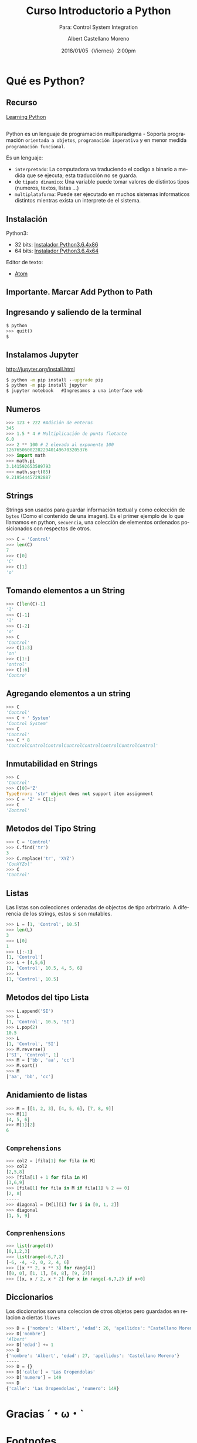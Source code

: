 #+TITLE: Curso Introductorio a Python
#+SUBTITLE: Para: Control System Integration 
#+DATE: 2018/01/05（Viernes）2:00pm
#+AUTHOR: Albert Castellano Moreno
#+EMAIL: acastemoreno@gmail.com
#+OPTIONS: author:t c:nil creator:comment d:(not "LOGBOOK") date:t
#+OPTIONS: e:t email:nil f:t inline:t num:nil p:nil pri:nil stat:t
#+OPTIONS: tags:t tasks:t tex:t timestamp:t toc:nil todo:t |:t
#+CREATOR: Emacs 25.2.1
#+DESCRIPTION:
#+EXCLUDE_TAGS: noexport
#+KEYWORDS:
#+LANGUAGE: es
#+SELECT_TAGS: export

#+FAVICON: images/python-logo.png
#+ICON: images/python-logo.png

* Qué es Python?
  :PROPERTIES:
  :SLIDE:    segue dark quote
  :ASIDE:    right bottom
  :ARTICLE:  flexbox vleft auto-fadein
  :END:

** Recurso
[[http://www.dsf.unica.it/~fiore/LearningPython.pdf][Learning Python]]
**  
Python es un lenguaje de programación multiparadigma - Soporta programación =orientada a objetos=, =programación imperativa= y en menor medida =programación funcional=.

Es un lenguaje:
- =interpretado=: La computadora va traduciendo el codigo a binario a medida que se ejecuta; esta traducción no se guarda.
- de =tipado dinamico=: Una variable puede tomar valores de distintos tipos (numeros, textos, listas ...)
- =multiplataforma=: Puede ser ejecutado en muchos sistemas informaticos distintos mientras exista un interprete de el sistema.

** Instalación
Python3:
- 32 bits: [[https://www.python.org/ftp/python/3.6.4/python-3.6.4.exe][Instalador Python3.6.4x86]]
- 64 bits: [[https://www.python.org/ftp/python/3.6.4/python-3.6.4-amd64.exe][Instalador Python3.6.4x64]]

Editor de texto:
- [[https://atom.io/][Atom]]

** Importante. Marcar Add Python to Path
#+BEGIN_CENTER
#+ATTR_HTML: :width 650px
[[file:images/path_python.png]]
#+END_CENTER

** Ingresando y saliendo de la terminal
#+BEGIN_SRC python
$ python
>>> quit()
$
#+END_SRC

** Instalamos Jupyter
[[http://jupyter.org/install.html]]

#+BEGIN_SRC cmd
$ python -m pip install --upgrade pip
$ python -m pip install jupyter
$ jupyter notebook   #Ingresamos a una interface web
#+END_SRC
** Numeros
#+BEGIN_SRC python
>>> 123 + 222 #Adición de enteros
345
>>> 1.5 * 4 # Multiplicación de punto flotante
6.0
>>> 2 ** 100 # 2 elevado al exponente 100
1267650600228229401496703205376
>>> import math
>>> math.pi
3.141592653589793
>>> math.sqrt(85)
9.219544457292887
#+END_SRC

** Strings
Strings son usados para guardar información textual y como colección de =bytes= (Como el contenido de una imagen).
Es el primer ejemplo de lo que llamamos en python, =secuencia=, una colección de elementos ordenados posicionados con respectos de otros.
#+BEGIN_SRC python
>>> C = 'Control'
>>> len(C)
7
>>> C[0]
'C'
>>> C[1]
'o'
#+END_SRC

** Tomando elementos a un String 
#+BEGIN_SRC python
>>> C[len(C)-1]
'l'
>>> C[-1]
'l'
>>> C[-2]
'o'
>>> C
'Control'
>>> C[1:3]
'on'
>>> C[1:]
'ontrol'
>>> C[:6]
'Contro'
#+END_SRC
** Agregando elementos a un string
#+BEGIN_SRC python
>>> C
'Control'
>>> C + ' System'
'Control System'
>>> C
'Control'
>>> C * 8
'ControlControlControlControlControlControlControlControl'
#+END_SRC

** Inmutabilidad en Strings
#+BEGIN_SRC python
>>> C
'Control'
>>> C[0]='Z'
TypeError: 'str' object does not support item assignment
>>> C = 'Z' + C[1:]
>>> C
'Zontrol'
#+END_SRC
** Metodos del Tipo String
#+BEGIN_SRC python
>>> C = 'Control'
>>> C.find('tr')
3
>>> C.replace('tr', 'XYZ')
'ConXYZol'
>>> C
'Control'
#+END_SRC

** Listas
Las listas son colecciones ordenadas de objectos de tipo arbritrario. A diferencia de los strings, estos si son mutables.
#+BEGIN_SRC python
>>> L = [1, 'Control', 10.5]
>>> len(L)
3
>>> L[0]
1
>>> L[:-1]
[1, 'Control']
>>> L + [4,5,6]
[1, 'Control', 10.5, 4, 5, 6]
>>> L
[1, 'Control', 10.5]
#+END_SRC

** Metodos del tipo Lista
#+BEGIN_SRC python
>>> L.append('SI')
>>> L
[1, 'Control', 10.5, 'SI']
>>> L.pop(2)
10.5
>>> L
[1, 'Control', 'SI']
>>> M.reverse()
['SI', 'Control', 1]
>>> M = ['bb', 'aa', 'cc']
>>> M.sort()
>>> M
['aa', 'bb', 'cc']
#+END_SRC
** Anidamiento de listas
#+BEGIN_SRC python
>>> M = [[1, 2, 3], [4, 5, 6], [7, 8, 9]]
>>> M[1]
[4, 5, 6]
>>> M[1][2]
6
#+END_SRC
** =Comprehensions=
#+BEGIN_SRC python
>>> col2 = [fila[1] for fila in M]
>>> col2
[2,5,8]
>>> [fila[1] + 1 for fila in M]
[3,6,9]
>>> [fila[1] for fila in M if fila[1] % 2 == 0]
[2, 8]
-----
>>> diagonal = [M[i][i] for i in [0, 1, 2]]
>>> diagonal
[1, 5, 9] 
#+END_SRC
** =Comprenhensions=
#+BEGIN_SRC python
>>> list(range(4))
[0,1,2,3]
>>> list(range(-6,7,2)
[-6, -4, -2, 0, 2, 4, 6]
>>> [[x ** 2, x ** 3] for rang(4)]
[[0, 0], [1, 1], [4, 8], [9, 27]]
>>> [[x, x / 2, x * 2] for x in range(-6,7,2) if x>0]
#+END_SRC

** Diccionarios
Los diccionarios son una coleccion de otros objetos pero guardados en relacion a ciertas =llaves=
#+BEGIN_SRC python
>>> D = {'nombre': 'Albert', 'edad': 26, 'apellidos': "Castellano Moreno"}
>>> D['nombre']
'Albert'
>>> D['edad'] += 1
>>> D
{'nombre': 'Albert', 'edad': 27, 'apellidos': 'Castellano Moreno'}
-----
>>> D = {}
>>> D['calle'] = 'Las Oropendolas'
>>> D['numero'] = 149
>>> D
{'calle': 'Las Oropendolas', 'numero': 149}
#+END_SRC
* Gracias ˊ・ω・ˋ
:PROPERTIES:
:SLIDE: thank-you-slide segue
:ASIDE: right
:ARTICLE: flexbox vleft auto-fadein
:END:

* Footnotes

[fn:1] [[https://www.digitalocean.com/community/tutorials/python-2-vs-python-3-practical-considerations-2][Python2 vs Python3]]
